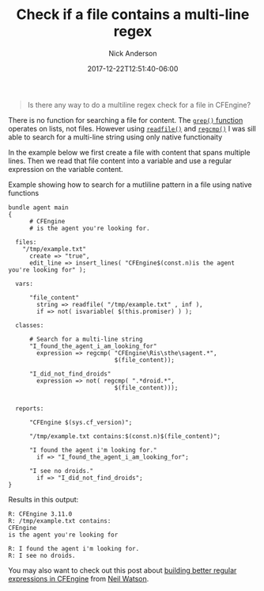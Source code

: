 #+Title: Check if a file contains a multi-line regex
#+AUTHOR: Nick Anderson
#+DATE: 2017-12-22T12:51:40-06:00
#+TAGS: cfengine
#+DRAFT: false

#+BEGIN_QUOTE
  Is there any way to do a multiline regex check for a file in CFEngine?
#+END_QUOTE

There is no function for searching a file for content. The [[https://docs.cfengine.com/docs/master/reference-functions-grep.html][=grep()= function]]
operates on lists, not files. However using [[https://docs.cfengine.com/docs/master/reference-functions-readfile.html][=readfile()=]] and [[https://docs.cfengine.com/docs/master/reference-functions-regcmp.html][=regcmp()=]] I was
sill able to search for a multi-line string using only native functionaity

In the example below we first create a file with content that spans multiple
lines. Then we read that file content into a variable and use a regular
expression on the variable content.

#+Name: Example showing how to search for a mutliline pattern in a file using native functions
#+Caption: Example showing how to search for a mutliline pattern in a file using native functions
#+BEGIN_SRC cfengine3
  bundle agent main
  {
        # CFEngine
        # is the agent you're looking for.

    files:
      "/tmp/example.txt"
        create => "true",
        edit_line => insert_lines( "CFEngine$(const.n)is the agent you're looking for" );

    vars:

        "file_content"
          string => readfile( "/tmp/example.txt" , inf ),
          if => not( isvariable( $(this.promiser) ) );

    classes:

        # Search for a multi-line string
        "I_found_the_agent_i_am_looking_for"
          expression => regcmp( "CFEngine\Ris\sthe\sagent.*",
                                $(file_content));

        "I_did_not_find_droids"
          expression => not( regcmp( ".*droid.*",
                                $(file_content)));


    reports:

        "CFEngine $(sys.cf_version)";

        "/tmp/example.txt contains:$(const.n)$(file_content)";

        "I found the agent i'm looking for."
          if => "I_found_the_agent_i_am_looking_for";

        "I see no droids."
          if => "I_did_not_find_droids";
  }
#+END_SRC

Results in this output:

#+RESULTS: Example showing how to search for a mutliline pattern in a file using native functions
: R: CFEngine 3.11.0
: R: /tmp/example.txt contains:
: CFEngine
: is the agent you're looking for
:
: R: I found the agent i'm looking for.
: R: I see no droids.

You may also want to check out this post about [[https://watson-wilson.ca/blog/2015/08/20/build-better-regular-expressions-in-cfengine/][building better regular
expressions in CFEngine]] from [[https://www.linkedin.com/in/neilhwatson/][Neil Watson]].
